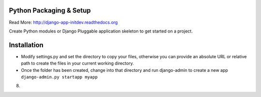 Python Packaging & Setup
------------------------

Read More: http://django-app-initdev.readthedocs.org

Create Python modules or Django Pluggable application skeleton to get started on a project.


Installation
-------------
* Modify settings.py and set the directory to copy your files, otherwise you can provide an absolute URL or relative path to create the files in your current working directory.

* Once the folder has been created, change into that directory and run django-admin to create a new app ``django-admin.py startapp myapp``


8)

